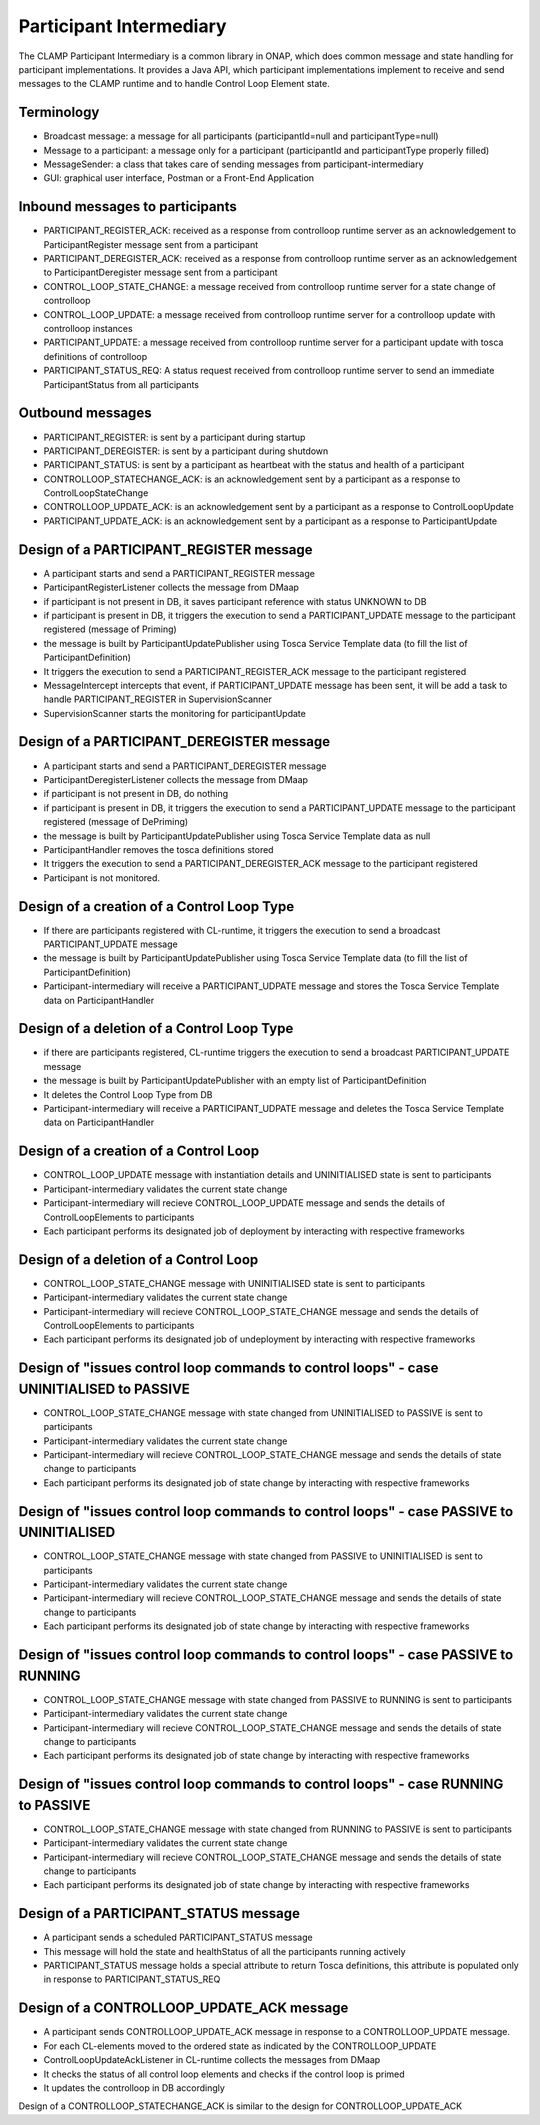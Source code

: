 .. This work is licensed under a Creative Commons Attribution 4.0 International License.

.. _clamp-controlloop-participant-intermediary:

Participant Intermediary
########################

The CLAMP Participant Intermediary is a common library in ONAP, which does common message and
state handling for participant implementations. It provides a Java API, which participant
implementations implement to receive and send messages to the CLAMP runtime and to handle
Control Loop Element state.

Terminology
-----------
- Broadcast message: a message for all participants (participantId=null and participantType=null)
- Message to a participant: a message only for a participant (participantId and participantType properly filled)
- MessageSender: a class that takes care of sending messages from participant-intermediary
- GUI: graphical user interface, Postman or a Front-End Application

Inbound messages to participants
--------------------------------
- PARTICIPANT_REGISTER_ACK: received as a response from controlloop runtime server as an acknowledgement to ParticipantRegister message sent from a participant
- PARTICIPANT_DEREGISTER_ACK: received as a response from controlloop runtime server as an acknowledgement to ParticipantDeregister message sent from a participant
- CONTROL_LOOP_STATE_CHANGE: a message received from controlloop runtime server for a state change of controlloop
- CONTROL_LOOP_UPDATE: a message received from controlloop runtime server for a controlloop update with controlloop instances
- PARTICIPANT_UPDATE: a message received from controlloop runtime server for a participant update with tosca definitions of controlloop
- PARTICIPANT_STATUS_REQ: A status request received from controlloop runtime server to send an immediate ParticipantStatus from all participants

Outbound messages
-----------------
- PARTICIPANT_REGISTER: is sent by a participant during startup
- PARTICIPANT_DEREGISTER: is sent by a participant during shutdown
- PARTICIPANT_STATUS: is sent by a participant as heartbeat with the status and health of a participant
- CONTROLLOOP_STATECHANGE_ACK: is an acknowledgement sent by a participant as a response to ControlLoopStateChange
- CONTROLLOOP_UPDATE_ACK: is an acknowledgement sent by a participant as a response to ControlLoopUpdate
- PARTICIPANT_UPDATE_ACK: is an acknowledgement sent by a participant as a response to ParticipantUpdate

Design of a PARTICIPANT_REGISTER message
----------------------------------------
- A participant starts and send a PARTICIPANT_REGISTER message
- ParticipantRegisterListener collects the message from DMaap
- if participant is not present in DB, it saves participant reference with status UNKNOWN to DB
- if participant is present in DB, it triggers the execution to send a PARTICIPANT_UPDATE message to the participant registered (message of Priming)
- the message is built by ParticipantUpdatePublisher using Tosca Service Template data (to fill the list of ParticipantDefinition)
- It triggers the execution to send a PARTICIPANT_REGISTER_ACK message to the participant registered
- MessageIntercept intercepts that event, if PARTICIPANT_UPDATE message has been sent, it will be add a task to handle PARTICIPANT_REGISTER in SupervisionScanner
- SupervisionScanner starts the monitoring for participantUpdate

Design of a PARTICIPANT_DEREGISTER message
------------------------------------------
- A participant starts and send a PARTICIPANT_DEREGISTER message
- ParticipantDeregisterListener collects the message from DMaap
- if participant is not present in DB, do nothing
- if participant is present in DB, it triggers the execution to send a PARTICIPANT_UPDATE message to the participant registered (message of DePriming)
- the message is built by ParticipantUpdatePublisher using Tosca Service Template data as null
- ParticipantHandler removes the tosca definitions stored
- It triggers the execution to send a PARTICIPANT_DEREGISTER_ACK message to the participant registered
- Participant is not monitored.

Design of a creation of a Control Loop Type
-------------------------------------------
- If there are participants registered with CL-runtime, it triggers the execution to send a broadcast PARTICIPANT_UPDATE message
- the message is built by ParticipantUpdatePublisher using Tosca Service Template data (to fill the list of ParticipantDefinition)
- Participant-intermediary will receive a PARTICIPANT_UDPATE message and stores the Tosca Service Template data on ParticipantHandler

Design of a deletion of a Control Loop Type
-------------------------------------------
- if there are participants registered, CL-runtime triggers the execution to send a broadcast PARTICIPANT_UPDATE message
- the message is built by ParticipantUpdatePublisher with an empty list of ParticipantDefinition
- It deletes the Control Loop Type from DB
- Participant-intermediary will receive a PARTICIPANT_UDPATE message and deletes the Tosca Service Template data on ParticipantHandler

Design of a creation of a Control Loop
--------------------------------------
- CONTROL_LOOP_UPDATE message with instantiation details and UNINITIALISED state is sent to participants
- Participant-intermediary validates the current state change
- Participant-intermediary will recieve CONTROL_LOOP_UPDATE message and sends the details of ControlLoopElements to participants
- Each participant performs its designated job of deployment by interacting with respective frameworks

Design of a deletion of a Control Loop
--------------------------------------
- CONTROL_LOOP_STATE_CHANGE message with UNINITIALISED state is sent to participants
- Participant-intermediary validates the current state change
- Participant-intermediary will recieve CONTROL_LOOP_STATE_CHANGE message and sends the details of ControlLoopElements to participants
- Each participant performs its designated job of undeployment by interacting with respective frameworks

Design of "issues control loop commands to control loops" - case UNINITIALISED to PASSIVE
-----------------------------------------------------------------------------------------
- CONTROL_LOOP_STATE_CHANGE message with state changed from UNINITIALISED to PASSIVE is sent to participants
- Participant-intermediary validates the current state change
- Participant-intermediary will recieve CONTROL_LOOP_STATE_CHANGE message and sends the details of state change to participants
- Each participant performs its designated job of state change by interacting with respective frameworks

Design of "issues control loop commands to control loops" - case PASSIVE to UNINITIALISED
-----------------------------------------------------------------------------------------
- CONTROL_LOOP_STATE_CHANGE message with state changed from PASSIVE to UNINITIALISED is sent to participants
- Participant-intermediary validates the current state change
- Participant-intermediary will recieve CONTROL_LOOP_STATE_CHANGE message and sends the details of state change to participants
- Each participant performs its designated job of state change by interacting with respective frameworks

Design of "issues control loop commands to control loops" - case PASSIVE to RUNNING
-----------------------------------------------------------------------------------
- CONTROL_LOOP_STATE_CHANGE message with state changed from PASSIVE to RUNNING is sent to participants
- Participant-intermediary validates the current state change
- Participant-intermediary will recieve CONTROL_LOOP_STATE_CHANGE message and sends the details of state change to participants
- Each participant performs its designated job of state change by interacting with respective frameworks

Design of "issues control loop commands to control loops" - case RUNNING to PASSIVE
-----------------------------------------------------------------------------------
- CONTROL_LOOP_STATE_CHANGE message with state changed from RUNNING to PASSIVE is sent to participants
- Participant-intermediary validates the current state change
- Participant-intermediary will recieve CONTROL_LOOP_STATE_CHANGE message and sends the details of state change to participants
- Each participant performs its designated job of state change by interacting with respective frameworks

Design of a PARTICIPANT_STATUS message
--------------------------------------
- A participant sends a scheduled PARTICIPANT_STATUS message
- This message will hold the state and healthStatus of all the participants running actively
- PARTICIPANT_STATUS message holds a special attribute to return Tosca definitions, this attribute is populated only in response to PARTICIPANT_STATUS_REQ

Design of a CONTROLLOOP_UPDATE_ACK message
------------------------------------------
- A participant sends CONTROLLOOP_UPDATE_ACK message in response to a CONTROLLOOP_UPDATE message.
- For each CL-elements moved to the ordered state as indicated by the CONTROLLOOP_UPDATE
- ControlLoopUpdateAckListener in CL-runtime collects the messages from DMaap
- It checks the status of all control loop elements and checks if the control loop is primed
- It updates the controlloop in DB accordingly

Design of a CONTROLLOOP_STATECHANGE_ACK is similar to the design for CONTROLLOOP_UPDATE_ACK
